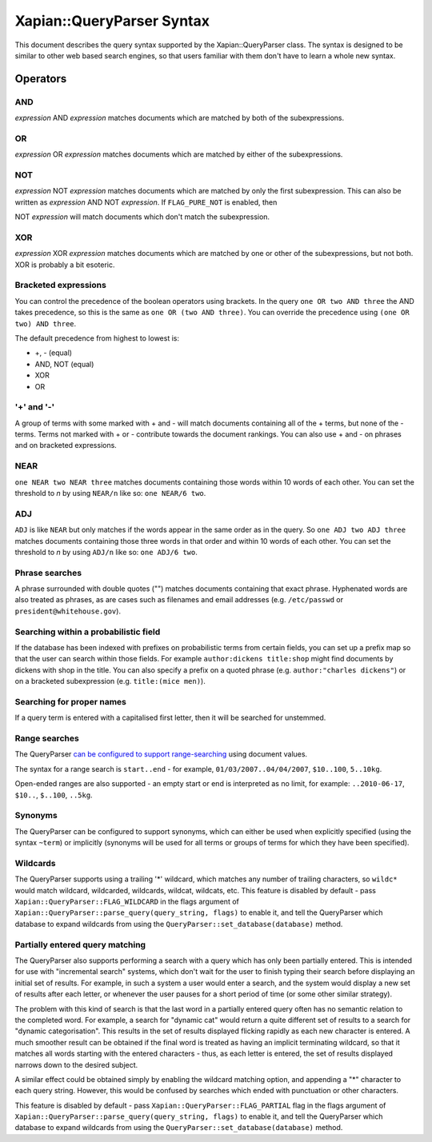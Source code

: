 Xapian::QueryParser Syntax
==========================

This document describes the query syntax supported by the
Xapian::QueryParser class. The syntax is designed to be similar to other
web based search engines, so that users familiar with them don't have to
learn a whole new syntax.

Operators
---------

AND
~~~

*expression* AND *expression* matches documents which are matched by
both of the subexpressions.

OR
~~

*expression* OR *expression* matches documents which are matched by
either of the subexpressions.

NOT
~~~

*expression* NOT *expression* matches documents which are matched by
only the first subexpression. This can also be written as *expression*
AND NOT *expression*. If ``FLAG_PURE_NOT`` is enabled, then

NOT *expression* will match documents which don't match the
subexpression.

XOR
~~~

*expression* XOR *expression* matches documents which are matched by one
or other of the subexpressions, but not both. XOR is probably a bit
esoteric.

Bracketed expressions
~~~~~~~~~~~~~~~~~~~~~

You can control the precedence of the boolean operators using brackets.
In the query ``one OR two AND three`` the AND takes precedence, so this
is the same as ``one OR (two AND three)``. You can override the
precedence using ``(one OR two) AND three``.

The default precedence from highest to lowest is:

* +, - (equal)
* AND, NOT (equal)
* XOR
* OR


'+' and '-'
~~~~~~~~~~~

A group of terms with some marked with + and - will match documents
containing all of the + terms, but none of the - terms. Terms not marked
with + or - contribute towards the document rankings. You can also use +
and - on phrases and on bracketed expressions.

NEAR
~~~~

``one NEAR two NEAR three`` matches documents containing those words
within 10 words of each other. You can set the threshold to *n* by using
``NEAR/n`` like so: ``one NEAR/6 two``.

ADJ
~~~

``ADJ`` is like ``NEAR`` but only matches if the words appear in the
same order as in the query. So ``one ADJ two ADJ three`` matches
documents containing those three words in that order and within 10 words
of each other. You can set the threshold to *n* by using ``ADJ/n`` like
so: ``one ADJ/6 two``.

Phrase searches
~~~~~~~~~~~~~~~

A phrase surrounded with double quotes ("") matches documents containing
that exact phrase. Hyphenated words are also treated as phrases, as are
cases such as filenames and email addresses (e.g. ``/etc/passwd`` or
``president@whitehouse.gov``).

Searching within a probabilistic field
~~~~~~~~~~~~~~~~~~~~~~~~~~~~~~~~~~~~~~

If the database has been indexed with prefixes on probabilistic terms
from certain fields, you can set up a prefix map so that the user can
search within those fields. For example ``author:dickens title:shop``
might find documents by dickens with shop in the title. You can also
specify a prefix on a quoted phrase (e.g. ``author:"charles dickens"``)
or on a bracketed subexpression (e.g. ``title:(mice men)``).

Searching for proper names
~~~~~~~~~~~~~~~~~~~~~~~~~~

If a query term is entered with a capitalised first letter, then it will
be searched for unstemmed.

Range searches
~~~~~~~~~~~~~~

The QueryParser `can be configured to support
range-searching <valueranges.html>`_ using document values.

The syntax for a range search is ``start..end`` - for example,
``01/03/2007..04/04/2007``, ``$10..100``, ``5..10kg``.

Open-ended ranges are also supported - an empty start or end is
interpreted as no limit, for example: ``..2010-06-17``, ``$10..``,
``$..100``, ``..5kg``.

Synonyms
~~~~~~~~

The QueryParser can be configured to support synonyms, which can either
be used when explicitly specified (using the syntax ``~term``) or
implicitly (synonyms will be used for all terms or groups of terms for
which they have been specified).

Wildcards
~~~~~~~~~

The QueryParser supports using a trailing '\*' wildcard, which matches
any number of trailing characters, so ``wildc*`` would match wildcard,
wildcarded, wildcards, wildcat, wildcats, etc. This feature is disabled
by default - pass ``Xapian::QueryParser::FLAG_WILDCARD`` in the flags
argument of ``Xapian::QueryParser::parse_query(query_string, flags)`` to
enable it, and tell the QueryParser which database to expand wildcards
from using the ``QueryParser::set_database(database)`` method.

Partially entered query matching
~~~~~~~~~~~~~~~~~~~~~~~~~~~~~~~~

The QueryParser also supports performing a search with a query which has
only been partially entered. This is intended for use with "incremental
search" systems, which don't wait for the user to finish typing their
search before displaying an initial set of results. For example, in such
a system a user would enter a search, and the system would display a new
set of results after each letter, or whenever the user pauses for a
short period of time (or some other similar strategy).

The problem with this kind of search is that the last word in a
partially entered query often has no semantic relation to the completed
word. For example, a search for "dynamic cat" would return a quite
different set of results to a search for "dynamic categorisation". This
results in the set of results displayed flicking rapidly as each new
character is entered. A much smoother result can be obtained if the
final word is treated as having an implicit terminating wildcard, so
that it matches all words starting with the entered characters - thus,
as each letter is entered, the set of results displayed narrows down to
the desired subject.

A similar effect could be obtained simply by enabling the wildcard
matching option, and appending a "\*" character to each query string.
However, this would be confused by searches which ended with punctuation
or other characters.

This feature is disabled by default - pass
``Xapian::QueryParser::FLAG_PARTIAL`` flag in the flags argument of
``Xapian::QueryParser::parse_query(query_string, flags)`` to enable it,
and tell the QueryParser which database to expand wildcards from using
the ``QueryParser::set_database(database)`` method.
